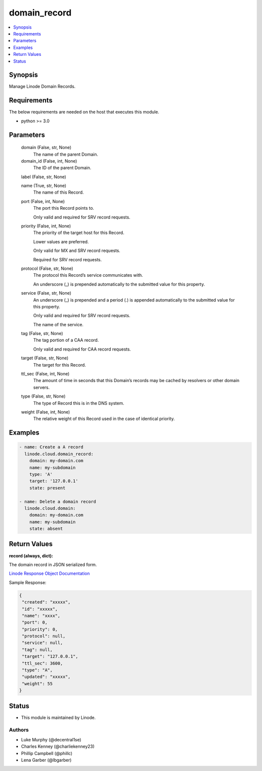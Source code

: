 .. _domain_record_module:


domain_record
=============

.. contents::
   :local:
   :depth: 1


Synopsis
--------

Manage Linode Domain Records.



Requirements
------------
The below requirements are needed on the host that executes this module.

- python >= 3.0



Parameters
----------

  domain (False, str, None)
    The name of the parent Domain.


  domain_id (False, int, None)
    The ID of the parent Domain.


  label (False, str, None)

  name (True, str, None)
    The name of this Record.


  port (False, int, None)
    The port this Record points to.

    Only valid and required for SRV record requests.


  priority (False, int, None)
    The priority of the target host for this Record.

    Lower values are preferred.

    Only valid for MX and SRV record requests.

    Required for SRV record requests.


  protocol (False, str, None)
    The protocol this Record’s service communicates with.

    An underscore (_) is prepended automatically to the submitted value for this property.


  service (False, str, None)
    An underscore (_) is prepended and a period (.) is appended automatically to the submitted value for this property.

    Only valid and required for SRV record requests.

    The name of the service.


  tag (False, str, None)
    The tag portion of a CAA record.

    Only valid and required for CAA record requests.


  target (False, str, None)
    The target for this Record.


  ttl_sec (False, int, None)
    The amount of time in seconds that this Domain’s records may be cached       by resolvers or other domain servers.


  type (False, str, None)
    The type of Record this is in the DNS system.


  weight (False, int, None)
    The relative weight of this Record used in the case of identical priority.









Examples
--------

.. code-block:: yaml+jinja

    
    - name: Create a A record
      linode.cloud.domain_record:
        domain: my-domain.com
        name: my-subdomain
        type: 'A'
        target: '127.0.0.1'
        state: present

    - name: Delete a domain record
      linode.cloud.domain:
        domain: my-domain.com
        name: my-subdomain
        state: absent




Return Values
-------------

**record (always, dict):**

The domain record in JSON serialized form.

`Linode Response Object Documentation <https://www.linode.com/docs/api/domains/#domain-record-view>`_

Sample Response:

.. code-block:: JSON

    {
     "created": "xxxxx",
     "id": "xxxxx",
     "name": "xxxx",
     "port": 0,
     "priority": 0,
     "protocol": null,
     "service": null,
     "tag": null,
     "target": "127.0.0.1",
     "ttl_sec": 3600,
     "type": "A",
     "updated": "xxxxx",
     "weight": 55
    }





Status
------




- This module is maintained by Linode.



Authors
~~~~~~~

- Luke Murphy (@decentral1se)
- Charles Kenney (@charliekenney23)
- Phillip Campbell (@phillc)
- Lena Garber (@lbgarber)

